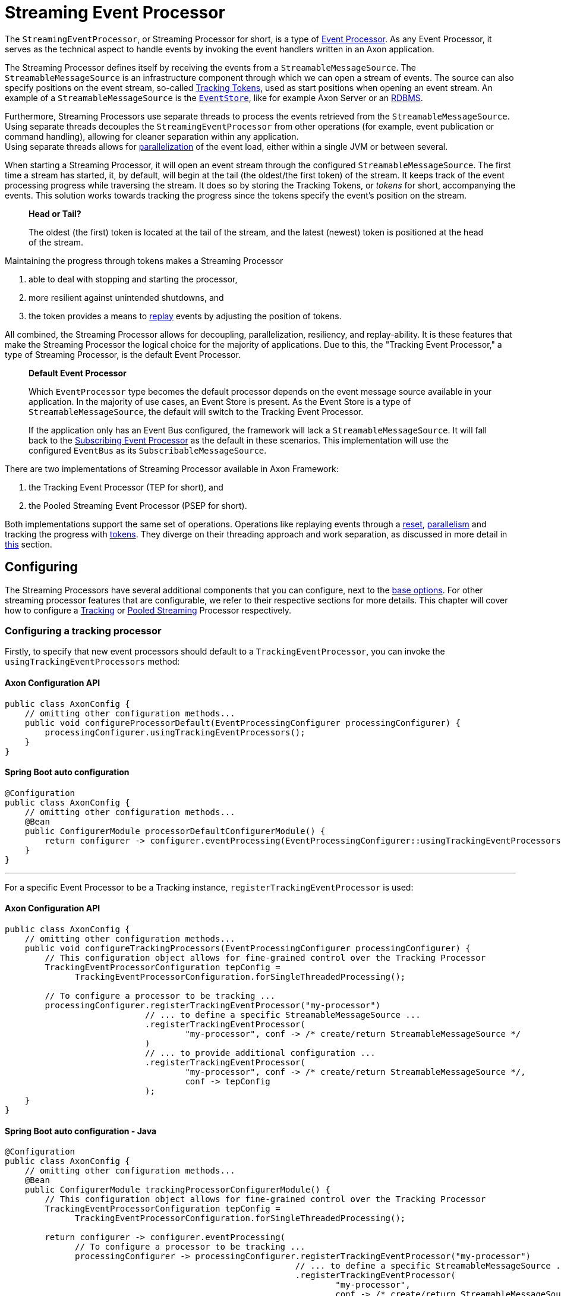 = Streaming Event Processor

The `StreamingEventProcessor`, or Streaming Processor for short, is a type of xref:event-processors/index.adoc[Event Processor].
As any Event Processor, it serves as the technical aspect to handle events by invoking the event handlers written in an Axon application.

The Streaming Processor defines itself by receiving the events from a `StreamableMessageSource`.
The `StreamableMessageSource` is an infrastructure component through which we can open a stream of events.
The source can also specify positions on the event stream, so-called <<tracking-tokens,Tracking Tokens>>, used as start positions when opening an event stream.
An example of a `StreamableMessageSource` is the xref:event-bus-and-event-store.adoc#event-store[`EventStore`], like for example Axon Server or an xref:event-bus-and-event-store.adoc#embedded-event-store[RDBMS].

Furthermore, Streaming Processors use separate threads to process the events retrieved from the `StreamableMessageSource`.
Using separate threads decouples the `StreamingEventProcessor` from other operations (for example, event publication or command handling), allowing for cleaner separation within any application. +
Using separate threads allows for <<parallel-processing,parallelization>> of the event load, either within a single JVM or between several.

When starting a Streaming Processor, it will open an event stream through the configured `StreamableMessageSource`.
The first time a stream has started, it, by default, will begin at the tail (the oldest/the first token) of the stream.
It keeps track of the event processing progress while traversing the stream.
It does so by storing the Tracking Tokens, or _tokens_ for short, accompanying the events.
This solution works towards tracking the progress since the tokens specify the event's position on the stream.

____

*Head or Tail?*

The oldest (the first) token is located at the tail of the stream, and the latest (newest) token is positioned at the head of the stream.

____

Maintaining the progress through tokens makes a Streaming Processor

1. able to deal with stopping and starting the processor,
2. more resilient against unintended shutdowns, and
3. the token provides a means to <<replaying-events,replay>> events by adjusting the position of tokens.

All combined, the Streaming Processor allows for decoupling, parallelization, resiliency, and replay-ability.
It is these features that make the Streaming Processor the logical choice for the majority of applications.
Due to this, the "Tracking Event Processor," a type of Streaming Processor, is the default Event Processor.

____

*Default Event Processor*

Which `EventProcessor` type becomes the default processor depends on the event message source available in your application.
In the majority of use cases, an Event Store is present.
As the Event Store is a type of `StreamableMessageSource`, the default will switch to the Tracking Event Processor.

If the application only has an Event Bus configured, the framework will lack a `StreamableMessageSource`.
It will fall back to the xref:event-processors/subscribing.adoc[Subscribing Event Processor] as the default in these scenarios.
This implementation will use the configured `EventBus` as its `SubscribableMessageSource`.

____

There are two implementations of Streaming Processor available in Axon Framework:

. the Tracking Event Processor (TEP for short), and
. the Pooled Streaming Event Processor (PSEP for short).

Both implementations support the same set of operations.
Operations like replaying events through a <<replaying-events,reset>>, <<parallel-processing,parallelism>> and tracking the progress with <<tracking-tokens,tokens>>.
They diverge on their threading approach and work separation, as discussed in more detail in <<Thread configuration,this>> section.

[[configuring]]
== Configuring

The Streaming Processors have several additional components that you can configure, next to the xref:event-processors/index.adoc#general_processor_configuration[base options].
For other streaming processor features that are configurable, we refer to their respective sections for more details.
This chapter will cover how to configure a <<Configuring a tracking processor,Tracking>> or <<Configuring a pooled streaming processor,Pooled Streaming>> Processor respectively.

=== Configuring a tracking processor

Firstly, to specify that new event processors should default to a `TrackingEventProcessor`, you can invoke the `usingTrackingEventProcessors` method:

==== Axon Configuration API

[source,java]
----
public class AxonConfig { 
    // omitting other configuration methods...
    public void configureProcessorDefault(EventProcessingConfigurer processingConfigurer) { 
        processingConfigurer.usingTrackingEventProcessors();  
    }
}
----

====  Spring Boot auto configuration

[source,java]
----
@Configuration
public class AxonConfig {
    // omitting other configuration methods...
    @Bean
    public ConfigurerModule processorDefaultConfigurerModule() {
        return configurer -> configurer.eventProcessing(EventProcessingConfigurer::usingTrackingEventProcessors);
    }
}
----

'''

For a specific Event Processor to be a Tracking instance, `registerTrackingEventProcessor` is used:

==== Axon Configuration API

[source,java]
----
public class AxonConfig {
    // omitting other configuration methods...
    public void configureTrackingProcessors(EventProcessingConfigurer processingConfigurer) {
        // This configuration object allows for fine-grained control over the Tracking Processor
        TrackingEventProcessorConfiguration tepConfig =
              TrackingEventProcessorConfiguration.forSingleThreadedProcessing();
        
        // To configure a processor to be tracking ...
        processingConfigurer.registerTrackingEventProcessor("my-processor")
                            // ... to define a specific StreamableMessageSource ... 
                            .registerTrackingEventProcessor(
                                    "my-processor", conf -> /* create/return StreamableMessageSource */
                            )
                            // ... to provide additional configuration ...
                            .registerTrackingEventProcessor(
                                    "my-processor", conf -> /* create/return StreamableMessageSource */,
                                    conf -> tepConfig
                            );
    }
}
----

====  Spring Boot auto configuration - Java

[source,java]
----
@Configuration
public class AxonConfig {
    // omitting other configuration methods...
    @Bean
    public ConfigurerModule trackingProcessorConfigurerModule() {
        // This configuration object allows for fine-grained control over the Tracking Processor
        TrackingEventProcessorConfiguration tepConfig =
              TrackingEventProcessorConfiguration.forSingleThreadedProcessing();

        return configurer -> configurer.eventProcessing(
              // To configure a processor to be tracking ...
              processingConfigurer -> processingConfigurer.registerTrackingEventProcessor("my-processor")
                                                          // ... to define a specific StreamableMessageSource ...
                                                          .registerTrackingEventProcessor(
                                                                  "my-processor",
                                                                  conf -> /* create/return StreamableMessageSource */
                                                          )
                                                          // ... to provide additional configuration ...
                                                          .registerTrackingEventProcessor(
                                                                  "my-processor",
                                                                  conf -> /* create/return StreamableMessageSource */,
                                                                  conf -> tepConfig
                                                          )
        );
    }
}
----

====  Spring Boot auto configuration - properties file

A properties file allows the configuration of some fields on an Event Processor.
Do note that the Java configuration provides more degrees of freedom.

[source,text]
----
axon.eventhandling.processors.my-processor.mode=tracking
axon.eventhandling.processors.my-processor.source=eventStore
----

If the name of an event processor contains periods `.`, use the map notation:

[source,text]
----
axon.eventhandling.processors[my.processor].mode=tracking
axon.eventhandling.processors[my.processor].source=eventStore
----

'''

For more fine-grained control when Configuring a tracking processor, the `TrackingEventProcessorConfiguration` can be used.
When invoking the `registerTrackingEventProcessor` method, you can provide a tracking processor configuration object, or you can register the configuration instance explicitly:

==== Axon Configuration API

[source,java]
----
public class AxonConfig {
    // omitting other configuration methods...
    public void registerTrackingProcessorConfig(EventProcessingConfigurer processingConfigurer) {
        TrackingEventProcessorConfiguration tepConfig =
                TrackingEventProcessorConfiguration.forSingleThreadedProcessing();
            
        // To register a default tracking config ...
        processingConfigurer.registerTrackingEventProcessorConfiguration(config -> tepConfig)
                            // ... to register a config for a specific processor.
                            .registerTrackingEventProcessorConfiguration("my-processor", config -> tepConfig);
    }
}
----

====  Spring Boot auto configuration - Java

[source,java]
----
@Configuration
public class AxonConfig {
    // omitting other configuration methods...
    @Bean
    public ConfigurerModule trackingProcessorConfigurerModule() {
        TrackingEventProcessorConfiguration tepConfig =
              TrackingEventProcessorConfiguration.forSingleThreadedProcessing();

        return configurer -> configurer.eventProcessing(
              // To register a default tracking config ...
              processingConfigurer -> processingConfigurer.registerTrackingEventProcessorConfiguration(config -> tepConfig)
                                                          // ... to register a config for a specific processor.
                                                          .registerTrackingEventProcessorConfiguration(
                                                                  "my-processor", config -> tepConfig
                                                          )
        );
    }
}
----

=== Configuring a pooled streaming processor

Firstly, to specify that every new processors should default to a `PooledStreamingEventProcessor`, you can invoke the `usingPooledStreamingEventProcessors` method:

==== Axon Configuration API

[source,java]
----
public class AxonConfig { 
    // omitting other configuration methods...
    public void configureProcessorDefault(EventProcessingConfigurer processingConfigurer) { 
        processingConfigurer.usingPooledStreamingEventProcessors();  
    }
}
----

====  Spring Boot auto configuration

[source,java]
----
@Configuration
public class AxonConfig {
    // omitting other configuration methods...
    @Bean
    public ConfigurerModule processorDefaultConfigurerModule() {
        return configurer -> configurer.eventProcessing(EventProcessingConfigurer::usingPooledStreamingEventProcessors);
    }
}
----

'''

For a specific Event Processor to be a Pooled Streaming instance, `registerPooledStreamingProcessor` is used:

==== Axon Configuration API

[source,java]
----
public class AxonConfig {
    // omitting other configuration methods...
    public void configurePooledStreamingProcessors(EventProcessingConfigurer processingConfigurer) {
          // This configuration object allows for fine-grained control over the Pooled Streaming Processor
        EventProcessingConfigurer.PooledStreamingProcessorConfiguration psepConfig = 
                (config, builder) -> builder/* ... */;
          
        // To configure a processor to be pooled streaming ...
        processingConfigurer.registerPooledStreamingEventProcessor("my-processor")
                            // ... to define a specific StreamableMessageSource ... 
                            .registerPooledStreamingEventProcessor(
                                    "my-processor", conf -> /* create/return StreamableMessageSource */
                            )
                            // ... to provide additional configuration ...
                            .registerPooledStreamingEventProcessor(
                                    "my-processor", conf -> /* create/return StreamableMessageSource */, psepConfig
                            );
    }
}
----

====  Spring Boot auto configuration - Java

[source,java]
----
@Configuration
public class AxonConfig {
    // omitting other configuration methods...
    @Bean
    public ConfigurerModule pooledStreamingProcessorConfigurerModule() {
        // This configuration object allows for fine-grained control over the Pooled Streaming Processor
        EventProcessingConfigurer.PooledStreamingProcessorConfiguration psepConfig =
              (config, builder) -> builder/* ... */;

        return configurer -> configurer.eventProcessing(
              // To configure a processor to be pooled streaming ...
              processingConfigurer -> processingConfigurer.registerPooledStreamingEventProcessor("my-processor")
                                                          // ... to define a specific StreamableMessageSource ... 
                                                          .registerPooledStreamingEventProcessor(
                                                                  "my-processor",
                                                                  conf -> /* create/return StreamableMessageSource */
                                                          )
                                                          // ... to provide additional configuration ...
                                                          .registerPooledStreamingEventProcessor(
                                                                  "my-processor",
                                                                  conf -> /* create/return StreamableMessageSource */,
                                                                  psepConfig
                                                          )
        );
    }
}
----

====  Spring Boot auto configuration - properties file

A properties file allows the configuration of some fields on an Event Processor.
Do note that the Java configuration provides more degrees of freedom.

[source,text]
----
axon.eventhandling.processors.my-processor.mode=pooled
axon.eventhandling.processors.my-processor.source=eventStore
----

If the name of an event processor contains periods `.`, use the map notation:

[source,text]
----
axon.eventhandling.processors[my.processor].mode=pooled
axon.eventhandling.processors[my.processor].source=eventStore
----

'''

For more fine-grained control when Configuring a pooled streaming processor, the `PooledStreamingProcessorConfiguration` can be used.
When invoking the `registerPooledStreamingEventProcessor` method, you can provide a pooled streaming processor configuration object, or you can register the configuration instance explicitly:

==== Axon Configuration API

[source,java]
----
public class AxonConfig {
    // omitting other configuration methods...
    public void registerPooledStreamingProcessorConfig(EventProcessingConfigurer processingConfigurer) {
        EventProcessingConfigurer.PooledStreamingProcessorConfiguration psepConfig = 
                (config, builder) -> builder/* ... */;
          
        // To register a default pooled streaming config ...
        processingConfigurer.registerPooledStreamingEventProcessorConfiguration(psepConfig)
                            // ... to register a config for a specific processor.
                            .registerPooledStreamingEventProcessorConfiguration("my-processor", psepConfig);
    }
}
----

====  Spring Boot auto configuration - Java

[source,java]
----
@Configuration
public class AxonConfig {
    // omitting other configuration methods...
    @Bean
    public ConfigurerModule pooledStreamingProcessorConfigurerModule() {
        EventProcessingConfigurer.PooledStreamingProcessorConfiguration psepConfig =
              (config, builder) -> builder/* ... */;

        return configurer -> configurer.eventProcessing(
              // To register a default pooled streaming config ...
              processingConfigurer -> processingConfigurer.registerPooledStreamingEventProcessorConfiguration(psepConfig)
                                                          // ... to register a config for a specific processor.
                                                          .registerPooledStreamingEventProcessorConfiguration(
                                                                  "my-processor", psepConfig
                                                          )
        );
    }
}
----

[[error-mode]]
== Error mode

The error mode differs between the Tracking- and Pooled Streaming Event Processor.

Whenever the xref:event-processors/index.adoc#event-processor--error-handler[error handler] rethrows an exception, a `TrackingEventProcessor` will retry processing the event using an incremental back-off period.
It will start at 1 second and double after each attempt until it reaches the maximum wait time of 60 seconds per attempt.
This back-off time ensures that in a distributed environment, when another node is able to process events, it will have the opportunity to claim the <<tracking-tokens,token>> required to process the event.

The `PooledStreamingEventProcessor` simply aborts the failed part of the process.
The Pooled Streaming Processor can deal with this since the <<Pooled streaming processor threading,threading mode>> is different from the Tracking Processor.
As such, the chance is high the failed process will be picked up quickly by another thread within the same JVM.
This chance increases further whenever the PSEP instance is distributed over several application instances.

[[tracking-tokens]]
== Tracking tokens

A vital attribute of the Streaming Event Processor is its capability to keep and maintain the processing progress.
It does so through the `TrackingToken`, the "token" for short.
Such a token accompanies each message a streaming processor receives through its event stream.
It's this token that:

. specifies the position of the event on the overall stream, and
. is used by the Streaming Processor to open the event stream at the desired position on start-up.

Using tokens gives the Streaming Event Processor several benefits, like:

* Being able to reopen the stream at any later point, picking up where it left off with the last event.
* Dealing with unintended shutdowns without losing track of the last events they've handled.
* Collaboration over the event handling load from two perspectives.
First, the tokens make sure only a single thread is actively processing specific events.
Secondly, it allows <<parallel-processing,parallelization>> of the load over several threads or nodes of a Streaming Processor.
* <<replaying-events,Replaying>> events by adjusting the token position of that processor.

To be able to reopen the stream at a later point, we should keep the progress somewhere.
The progress is kept by updating and saving the `TrackingToken` after handling batches of events.
Keeping the progress requires CRUD operation, for which the Streaming Processor uses the <<token-store,`TokenStore`>>.

For a Streaming Processor to process any events, it needs <<Token claims,"a claim">> on a `TrackingToken`.
The processor will update this claim every time it has finished handling a batch of events.
This so-called "claim extension" is, just as updating and saving of tokens, delegated to the Token Store.
Hence, the Streaming Processors achieves collaboration among instances/threads through token claims.

In the absence of a claim, a processor will actively try to retrieve one.
If a token claim is not extended for a configurable amount of time, other processor threads can <<token-stealing,"steal">> the claim.
Token stealing can, for example, happen if event processing is slow or encountered some exceptions.

____

*Retrieving the current token inside an event handler*

When processing an event it may be beneficial to retrieve the token belonging to that event.
First, this can be achieved by adding a parameter of type `TrackingToken` to the event handler.
This support is mentioned in the xref:messaging-concepts:supported-parameters-annotated-handlers.adoc#supported-parameters-for-event-handlers[Supported Parameters for Event Handlers] section.

Additionally, you can retrieve the token from the resources collection of the xref:messaging-concepts:unit-of-work.adoc[Unit of Work].
Both the Tracking and Pooled Streaming Event Processor add the current `TrackingToken` under the key `"Processor[{processor-name}]/Token"`.

____

=== Initial tracking token

The Streaming Processor uses a `StreamableMessageSource` to retrieve a stream of events that will open on start-up.
It requires a `TrackingToken` to open this stream, which it will fetch from the `TokenStore`.
However, if a Streaming Processor starts for the first time, there is no `TrackingToken` present to open the stream with yet.

Whenever this situation occurs, a Streaming Processor will construct an "initial token." By default, the initial token will start at the tail of the event stream.
Thus, the processor will begin at the start and handle every event present in the message source.
This start position is configurable, as is described <<Token configuration,here>>.

____

*A Saga's Streaming Processor initial position*

A Streaming Processor dedicated to a xref:sagas:index.adoc[Saga] will default the initial token to the head of the stream.
The default initial token position ensures that the Saga does not react to events from the past, as in most cases, this would introduce unwanted side effects.

____

Conceptually there are a couple of scenarios when a processor builds an initial token on application startup.
The obvious one is already shared, namely when a processor starts for the first time.
There are, however, also other situations when a token is built that might be unexpected, like:

* The `TokenStore` has (accidentally) been cleared between application runs, thus losing the stored tokens.
* The application running the processor starts in a new environment (for example, test or acceptance) for the first time.
* An `InMemoryTokenStore` was used, and hence the processor could never persist the token to begin with.
* The application is (accidentally) pointing to another storage solution than expected.

Whenever a Streaming Processor's event handlers show unexpected behavior in the form of missed or reprocessed events, a new initial token might have been triggered.
In those cases, we recommend to validate if any of the above situations occurred.

=== Token configuration

There are a couple of things we can configure when it comes to tokens.
We can separate these options in "initial token" and "token claim" configuration, as described in the following sections:

==== Initial token

The <<Initial tracking token,initial token>> for a `StreamingEventProcessor` is configurable for every processor instance.
When configuring the initial token builder function, the received input parameter is the `StreamableMessageSource`.
The message source, in turn, gives three possibilities to build a token, namely:

. `createHeadToken()` - Creates a token from the head of the event stream.
. `createTailToken()` - Creates a token from the tail of the event stream.
Creating tail tokens is the default value for most Streaming Processors.
. `createTokenAt(Instant)` / `createTokenSince(Duration)` - Creates a token that tracks all events after a given time.
If there is an event precisely at that given moment in time, it will also be taken into account.

Of course, you can completely disregard the `StreamableMessageSource` input parameter and create a token by yourself.
Consider the following snippets if you want to configure a different initial token:

===== Tracking processor - Axon Configuration API

[source,java]
----
public class AxonConfig {
    // omitting other configuration methods...
    public void configureInitialTrackingToken(EventProcessingConfigurer processingConfigurer) {
        TrackingEventProcessorConfiguration tepConfig = 
                TrackingEventProcessorConfiguration.forSingleThreadedProcessing()
                                                   .andInitialTrackingToken(StreamableMessageSource::createHeadToken);
        
        processingConfigurer.registerTrackingEventProcessorConfiguration("my-processor", config -> tepConfig);
    }
}
----

===== Tracking processor -  Spring Boot auto configuration

[source,java]
----
@Configuration
public class AxonConfig {
    // omitting other configuration methods...
    @Bean
    public ConfigurerModule initialTrackingTokenConfigurerModule() {
        TrackingEventProcessorConfiguration tepConfig =
              TrackingEventProcessorConfiguration.forSingleThreadedProcessing()
                                                 .andInitialTrackingToken(StreamableMessageSource::createTailToken);

        return configurer -> configurer.eventProcessing(
              processingConfigurer -> processingConfigurer.registerTrackingEventProcessorConfiguration(
                      "my-processor", config -> tepConfig
              )
        );
    }
}
----

===== Pooled streaming processor - Axon Configuration API

[source,java]
----
public class AxonConfig {
    // omitting other configuration methods...
    public void configureInitialTrackingToken(EventProcessingConfigurer processingConfigurer) {
        EventProcessingConfigurer.PooledStreamingProcessorConfiguration psepConfig = 
                (config, builder) -> builder.initialToken(messageSource -> messageSource.createTokenSince(
                        messageSource -> messageSource.createTokenAt(Instant.parse("20020-12-01T10:15:30.00Z"))
                ));
        
        processingConfigurer.registerPooledStreamingEventProcessorConfiguration("my-processor", psepConfig);
    }
}
----

===== Pooled streaming processor - Spring Boot auto configuration

[source,java]
----
@Configuration
public class AxonConfig {
    // omitting other configuration methods...
    @Bean
    public ConfigurerModule initialTrackingTokenConfigurerModule() {
        EventProcessingConfigurer.PooledStreamingProcessorConfiguration psepConfig =
              (config, builder) -> builder.initialToken(
                      messageSource -> messageSource.createTokenSince(Duration.ofDays(31))
              );

        return configurer -> configurer.eventProcessing(
              processingConfigurer -> processingConfigurer.registerPooledStreamingEventProcessorConfiguration(
                      "my-processor", psepConfig
              )
        );
    }
}
----

==== Token claims

As described <<tracking-tokens,here>>, a streaming processor should claim a token before it is allowed to perform any processing work.
There are several scenarios where a processor may keep the claim for too long.
This can occur when, for example, the event handling process is slow or encountered an exception.

In those scenarios, another processor can steal a token claim to proceed with processing.
There are a couple of configurable values that influence this process:

* `tokenClaimInterval` - Defines how long to wait between attempts to claim a segment.
A processor uses this value to steal token claims from other processor threads.
This value defaults to 5000 milliseconds.
* `eventAvailabilityTimeout` - Defines the time to "wait for events" before extending the claim.
Only the Tracking Event Processor uses this.
The value defaults to 1000 milliseconds.
* `claimExtensionThreshold` - Threshold to extend the claim in the absence of events.
Only the Pooled Streaming Event Processor uses this.
The value defaults 5000 milliseconds.

Consider the following snippets if you want to configure any of these values:

===== Tracking processor - Axon Configuration API

[source,java]
----
public class AxonConfig {
    // omitting other configuration methods...
    public void configureTokenClaimValues(EventProcessingConfigurer processingConfigurer) {
        TrackingEventProcessorConfiguration tepConfig = 
                TrackingEventProcessorConfiguration.forSingleThreadedProcessing()
                                                   .andTokenClaimInterval(1000, TimeUnit.MILLISECONDS)
                                                   .andEventAvailabilityTimeout(2000, TimeUnit.MILLISECONDS);
        
        processingConfigurer.registerTrackingEventProcessorConfiguration("my-processor", config -> tepConfig);
    }
}
----

===== Tracking processor -  Spring Boot auto configuration

[source,java]
----
@Configuration
public class AxonConfig {
    // omitting other configuration methods...
    @Bean
    public ConfigurerModule tokenClaimValuesConfigurerModule() {
        TrackingEventProcessorConfiguration tepConfig =
              TrackingEventProcessorConfiguration.forSingleThreadedProcessing()
                                                 .andTokenClaimInterval(1000, TimeUnit.MILLISECONDS)
                                                 .andEventAvailabilityTimeout(2000, TimeUnit.MILLISECONDS);

        return configurer -> configurer.eventProcessing(
              processingConfigurer -> processingConfigurer.registerTrackingEventProcessorConfiguration(
                      "my-processor", config -> tepConfig
              )
        );
    }
}
----

===== Pooled streaming processor - Axon Configuration API

[source,java]
----
public class AxonConfig {
    // omitting other configuration methods...
    public void configureTokenClaimValues(EventProcessingConfigurer processingConfigurer) {
        EventProcessingConfigurer.PooledStreamingProcessorConfiguration psepConfig = 
                (config, builder) -> builder.tokenClaimInterval(2000)
                                            .claimExtensionThreshold(3000);
        
        processingConfigurer.registerPooledStreamingEventProcessorConfiguration("my-processor", psepConfig);
    }
}
----

===== Pooled streaming processor -  Spring Boot auto configuration

[source,java]
----
@Configuration
public class AxonConfig {
    // omitting other configuration methods...
    @Bean
    public ConfigurerModule tokenClaimValuesConfigurerModule() {
        EventProcessingConfigurer.PooledStreamingProcessorConfiguration psepConfig =
              (config, builder) -> builder.tokenClaimInterval(2000)
                                          .claimExtensionThreshold(3000);

        return configurer -> configurer.eventProcessing(
              processingConfigurer -> processingConfigurer.registerPooledStreamingEventProcessorConfiguration(
                      "my-processor", psepConfig
              )
        );
    }
}
----

[[token-stealing]]
==== Token stealing

As described at the <<tracking-tokens,start>>, streaming processor threads can "steal" tokens from one another.
A token is "stolen" when a thread loses a <<Token claims,token claim>>.
Situations like this internally result in an `UnableToClaimTokenException,` caught by both streaming event processor implementations and translated into warn- or info-level log statements.

Where the framework uses token claims to ensure that a single thread is processing a sequence of events, it supports token stealing to guarantee event processing is not blocked forever.
In short, the framework uses token stealing to unblock your streaming processor threads when processing takes too long.
Examples may include literal slow processing, blocking exceptional scenarios, and deadlocks.

However, token stealing may occur as a surprise for some applications, making it an unwanted side effect.
As such, it is good to be aware of why tokens get stolen (as described above), but also when this happens and what the consequences are.

===== When is a token stolen?

In practical terms, a token is stolen whenever the _claim timeout_ is exceeded.

This timeout is met whenever the token's timestamp (for example, the `timestamp` column of your `token_entry` table) exceeds the `claimTimeout` of the `TokenStore`.
By default, the `claimTimeout` value equals 10 seconds.
To adjust it, you must configure a `TokenStore` instance through its builder, as shown in the <<token-store,Token Store>> section.
If you use Spring Boot, you can alternatively set the `axon.eventhandling.tokenstore.claim-timeout` for example to `30s` to increase it to 30 seconds.

The token's timestamp is equally crucial in deciding when the timeout is met.
The streaming processor thread holding the claim is in charge of updating the token timestamp.
This timestamp is updated whenever the thread finishes a batch of events or whenever the processor extends the claim.
When to extend a claim differs between the Tracking and Pooled Streaming processor.
You should check out the <<Token claims,token claim>> section if you want to know how to configure these values.

To further clarify, a streaming processor's thread needs to be able to update the token claim and, by extension, the timestamp to ensure it won't get stolen.
Hence, a staling processor thread will, one way or another, eventually lose the claim.

Examples of when a thread may get its token stolen are:
- Overall slow event handling - Too large event batch size - Blocking operations inside event handlers - Blocking exceptions inside event handlers

===== What are the consequences of token stealing?

The consequence of token stealing is that an event may be handled twice (or more).

When a thread steals a token, the original thread was _already_ processing events from the token's position.
To protect against doubling event handling, Axon Framework will combine committing the event handling task with updating the token.
As the token claim is required to update the token, the original thread will fail the update.
Following this, a rollback occurs on the xref:messaging-concepts:unit-of-work.adoc[Unit of Work], resolving most issues arising from token stealing.

The ability to rollback event handling tasks sheds light on the consequences of token stealing.
Most event processors project events into a projection stored within a database.
Furthermore, if you store the projection in the same database as the token, the rollback will ensure the change is not persisted.
Thus, the consequence of token stealing is limited to wasting processor cycles.
This scenario is why we recommend storing tokens and projections in the same database.

If a rollback is out of the question for an event handling task, we strongly recommend making the task idempotent.
You may have this scenario when, for example, the projection and tokens do not reside in the same database.
or when the event handler dispatches an operation (for example, through the `CommandGateway`).
In making the invoked operation idempotent, you ensure that whenever the thread stealing a token handles an event twice (or more), the outcome will be identical.

Without idempotency, the consequences of token stealing can be many fold:
- Your projection (stored in a different database than your tokens!) may incorrectly project the state.
- An event handler putting messages on a queue will put a message on the queue again.
- A Saga Event Handler invoking a third-party service will invoke that service again.
- An event handler sending an email will send that email again.

In short, any operation introducing a side effect that isn't handled in an idempotent fashion will occur again when a token is stolen.

Concluding, we can separate the consequence of token stealing into roughly three scenarios:
1. We can rollback the operation.
In this case, the only consequence is wasted processor cycles.
2. The operation is idempotent.
In this case, the only consequence is wasted processor cycles.
3. When the task cannot be rolled back nor performed in an idempotent fashion, compensating actions may be the way out.

[[token-store]]
=== Token store

The `TokenStore` provides the CRUD operations for the `StreamingEventProcessor` to interact with `TrackingTokens`.
The streaming processor will use the store to construct, fetch and claim tokens.

When no token store is explicitly defined, an `InMemoryTokenStore` is used.
The `InMemoryTokenStore` is _not_ recommended in most production scenarios since it cannot maintain the progress through application shutdowns.
Unintentionally using the `InMemoryTokenStore` counts towards one of the unexpected scenarios where the framework creates an <<Initial tracking token,initial token>> on each application start-up.

The framework provides a couple of `TokenStore` implementations:

* `InMemoryTokenStore` - A `TokenStore` implementation that keeps the tokens in memory.
This implementation does not suffice as a production-ready store in most applications.
* `JpaTokenStore` - A `TokenStore` implementation using JPA to store the tokens with.
Expects that a table is constructed based on the `org.axonframework.eventhandling.tokenstore.jpa.TokenEntry`.
It is easily auto-configurable with, for example, Spring Boot.
* `JdbcTokenStore` - A `TokenStore` implementation using JDBC to store the tokens with.
Expects that the schema is constructed through the `JdbcTokenStore#createSchema(TokenTableFactory)` method.
Several `TokenTableFactory` can be chosen here, like the `GenericTokenTableFactory`, `PostgresTokenTableFactory` or `Oracle11TokenTableFactory` implementation.
* `MongoTokenStore`- A `TokenStore` implementation using Mongo to store the tokens with.

____

*Where to store Tokens?*

Where possible, we recommend using a token store that stores tokens in the same database as to where the event handlers update the view models.
This way, changes to the view model can be stored atomically with the changed tokens.
Furthermore, it guarantees **exactly once** processing semantics.

____

Note that you can configure the token store to use for a streaming processor in the `EventProcessingConfigurer`:

==== Axon Configuration API

To configure a `TokenStore` for all processors:

[source,java]
----
public class AxonConfig { 
    // omitting other configuration methods...
    public void registerTokenStore(EventProcessingConfigurer processingConfigurer) {
        TokenStore tokenStore = JpaTokenStore.builder()
                                             // …
                                             .build();
    
        processingConfigurer.registerTokenStore(config -> tokenStore);
    }
}
----

Alternatively, to configure a `TokenStore` for a specific processor, use:

[source,java]
----
public class AxonConfig { 
    // omitting other configuration methods...
    public void registerTokenStore(EventProcessingConfigurer processingConfigurer, String processorName) {
        TokenStore tokenStore = JdbcTokenStore.builder()
                                              // …
                                              .build();
    
        processingConfigurer.registerTokenStore(processorName, config -> tokenStore);
    }
}
----

====  Spring Boot auto configuration

The default `TokenStore` implementation is defined base dependencies available in Spring Boot, in the following order:

. If any `TokenStore` bean is defined, that bean is used.
. Otherwise, if an `EntityManager` is available, the `JpaTokenStore` is defined.
. Otherwise, if a `DataSource` is defined, the `JdbcTokenStore` is created.
. Lastly, the `InMemoryToken` store is used.

To override the TokenStore, either define a bean in a Spring `@Configuration` class:

[source,java]
----
@Configuration
public class AxonConfig {
    // omitting other configuration methods...
    @Bean
    public TokenStore myTokenStore() {
        return JpaTokenStore.builder()
                            // …
                            .build();
    }
}
----

Alternatively, inject the `EventProcessingConfigurer`, which allows more fine-grained customization:

[source,java]
----
@Configuration
public class AxonConfig {
    // omitting other configuration methods...
    @Bean
    public ConfigurerModule tokenStoreConfigurerModule() {
        TokenStore tokenStore = JdbcTokenStore.builder()
                                              // …
                                              .build();

        return configurer -> configurer.eventProcessing(
              processingConfigurer -> processingConfigurer.registerTokenStore(conf -> tokenStore)
                                                          // or, to define one for a specific processor:
                                                          .registerTokenStore("my-processor", conf -> tokenStore)
        );
    }
}
----

==== Retrieving the token store identifier

Implementations of `TokenStore` might share state in the underlying storage.
To ensure correct operation, a token store has a unique identifier that uniquely identifies the storage location of the tokens in that store.
This identifier can be queried with the `retrieveStorageIdentifier` method of your event processor.

[source,java]
----
StreamingEventProcessor eventProcessor = /*…*/;
String tokenStoreId = eventProcessor.getTokenStoreIdentifier();
----

[[parallel-processing]]
== Parallel processing

Streaming processors can use <<Thread configuration,multiple threads>> to process an event stream.
Using multiple threads allows the `StreamingEventProcessor` to more efficiently process batches of events.
As described <<tracking-tokens,here>>, a streaming processor's thread requires a claim on a tracking token to process events.

Thus, to be able to parallelize the load, we require several tokens per processor.
To that end, each token instance represents a _segment_ of the event stream, wherein each segment is identified through a number.
The stream segmentation approach ensures events aren't handled twice (or more), as that would otherwise introduce unintentional duplication.
Due to this, the Streaming Processor's API references segment claims instead of token claims throughout.

You can define the number of segments used by adjusting the `initialSegmentCount` property.
Only when a streaming processor starts for the first time can it initialize the number of segments to use.
This requirement follows from the fact each token represents a single segment.
Tokens, in turn, can only be initialized if they are not present yet, as is explained in more detail <<Initial tracking token,here>>.

Whenever the number of segments should be adjusted during runtime, you can use the <<splitting-and-merging-segments,split and merge>> functionality.
To adjust the number of initial segments, consider the following sample:

==== Tracking processor - Axon Configuration API

The default number of segments f `TrackingEventProcessor` is one.

[source,java]
----
public class AxonConfig {
    // omitting other configuration methods...
    public void configureSegmentCount(EventProcessingConfigurer processingConfigurer) {
        TrackingEventProcessorConfiguration tepConfig = 
                TrackingEventProcessorConfiguration.forParallelProcessing(2)
                                                   .andInitialSegmentsCount(2);
        
        processingConfigurer.registerTrackingEventProcessorConfiguration("my-processor", config -> tepConfig);
    }
}
----

==== Tracking processor - Spring Boot auto configuration

The default number of segments for the `TrackingEventProcessor` is one.

[source,java]
----
@Configuration
public class AxonConfig {
    // omitting other configuration methods...
    @Bean
    public ConfigurerModule segmentCountConfigurerModule() {
        TrackingEventProcessorConfiguration tepConfig =
              TrackingEventProcessorConfiguration.forParallelProcessing(2)
                                                 .andInitialSegmentsCount(2);

        return configurer -> configurer.eventProcessing(
              processingConfigurer -> processingConfigurer.registerTrackingEventProcessorConfiguration(
                      "my-processor", config -> tepConfig
              )
        );
    }
}
----

==== Pooled streaming processor - Axon Configuration API

The default number of segments for the `PooledStreamingEventProcessor` is sixteen.

[source,java]
----
public class AxonConfig {
    // omitting other configuration methods...
    public void configureSegmentCount(EventProcessingConfigurer processingConfigurer) {
        EventProcessingConfigurer.PooledStreamingProcessorConfiguration psepConfig =
                (config, builder) -> builder.initialSegmentCount(32);
        
        processingConfigurer.registerPooledStreamingEventProcessorConfiguration("my-processor", psepConfig);
    }
}
----

==== Pooled streaming processor -  Spring Boot auto configuration

The default number of segments for the `PooledStreamingEventProcessor` is sixteen.

[source,java]
----
@Configuration
public class AxonConfig {
    // omitting other configuration methods...
    @Bean
    public ConfigurerModule segmentCountConfigurerModule() {
        EventProcessingConfigurer.PooledStreamingProcessorConfiguration psepConfig =
              (config, builder) -> builder.initialSegmentCount(32);

        return configurer -> configurer.eventProcessing(
              processingConfigurer -> processingConfigurer.registerPooledStreamingEventProcessorConfiguration(
                      "my-processor", psepConfig
              )
        );
    }
}
----

==== Spring Boot auto configuration - properties file

The default number of segments for a `TrackingEventProcessor` and `PooledStreamingEventProcessor` is one and sixteen, respectively.

[source,text]
----
axon.eventhandling.processors.my-processor.mode=pooled
# Sets the initial number of segments
axon.eventhandling.processors.my-processor.initialSegmentCount=32
----

'''

____

*Parallel Processing and Subscribing Event Processors*

Note that xref:event-processors/subscribing.adoc[Subscribing Event Processor] don't manage their own threads.
Therefore, it is not possible to configure how they should receive their events.
Effectively, they will always work on a sequential-per-aggregate basis, as that is generally the level of concurrency in the command handling component.

____

The Event Handling Components a processor is in charge of may have specific expectations on the event order.
The ordering is guaranteed when only a single thread is processing events.
Maintaining the ordering requires additional work when the stream is segmented for parallel processing, however.
When this is the case, the processor must ensure it sends the events to these handlers in that specific order.

Axon uses the `SequencingPolicy` for this.
The `SequencingPolicy` is a function that returns a value for any given message.
If the return value of the `SequencingPolicy` function is equal for two distinct event messages, it means that those messages must be processed sequentially.
By default, Axon components will use the `SequentialPerAggregatePolicy`, making it so that events published by the same aggregate instance will be handled sequentially.
Check out <<sequential-processing,this>> section to understand how to influence the sequencing policy.

Each node running a streaming processor will attempt to start its configured amount of threads to start processing events.
The number of segments that a single thread can claim differ between the Tracking- and Pooled Streaming Event Processor.
A tracking processor can only claim a single segment per thread, whereas the pooled streaming processor can claim any amount of segments per thread.
These approaches provide different pros and cons for each implementation, which <<Differences between tracking and pooled streaming,this>> section explains further.

[[sequential-processing]]
=== Sequential processing

Even though events are processed asynchronously from their publisher, it is often desirable to process certain events in their publishing order.
In Axon, the `SequencingPolicy` controls this order.
The `SequencingPolicy` defines whether events must be handled sequentially, in parallel, or a combination of both.
Policies return a sequence identifier of a given event.

If the policy returns the _same_ identifier for two events, they must be handled sequentially by the Event Handling Component.
Thus, if the `SequencingPolicy` returns a _different_ value for two events, they may be processed concurrently.
Note that if the policy returns a `null` sequence identifier, the event may be processed in parallel with _any_ other events.

____

**Parallel Processing and Sagas**

A xref:sagas:index.adoc[saga] instance is *never* invoked concurrently by multiple threads.
Therefore, the `SequencingPolicy` is irrelevant for a saga.
Axon will ensure each saga instance receives the events it needs to process in the order they have been published on the event bus.

____

[[sequencing-policies]]
Conceptually, the `SequencingPolicy` decides whether an event belongs to a given <<parallel-processing,segment>>.
Furthermore, Axon guarantees that Events that are part of the same segment are processed sequentially.

The framework provides several policies you can use out of the box:

* `SequentialPerAggregatePolicy` - The default policy.
It will force domain events that were raised from the same aggregate to be handled sequentially.
Thus, events from different aggregates may be handled concurrently.
This policy is typically suitable for Event Handling Components that update details from aggregates in databases.
* `FullConcurrencyPolicy` - This policy will tell Axon that this Event Processor may handle all events concurrently.
This means that there is no relationship between the events that require them to be processed in a particular order.
* `SequentialPolicy` - This policy tells Axon that it can process all events sequentially.
Handling of an event will start when the handling of a previous event has finished.
* `PropertySequencingPolicy` - When configuring this policy, the user is required to provide a property name or property extractor function.
This implementation provides a flexible solution to set up a custom sequencing policy based on a standard value present in your events.
Note that this policy only reacts to properties present in the event class.
* `MetaDataSequencingPolicy` - When configuring this policy, the user is required to provide a `metaDataKey` to be used.
This implementation provides a flexible solution to set up a custom sequencing policy based on a standard value present in your events' metadata.

Consider the following snippets when configuring a (custom) `SequencingPolicy`:

==== Axon Configuration API

[source,java]
----
public class AxonConfig {
    // omitting other configuration methods...
    public void configureSequencingPolicy(EventProcessingConfigurer processingConfigurer) {
          PropertySequencingPolicy<SomeEvent, String> mySequencingPolicy = 
                  PropertySequencingPolicy.builder(SomeEvent.class, String.class)
                                          .propertyName("myProperty")
                                          .build();
          
          processingConfigurer.registerDefaultSequencingPolicy(config -> mySequencingPolicy)
                              // or, to define one for a specific processor:
                              .registerSequencingPolicy("my-processor", config -> mySequencingPolicy);
    }
}
----

====  Spring Boot auto configuration

[source,java]
----
@Configuration
public class AxonConfig {
    // omitting other configuration methods...
    @Bean
    public ConfigurerModule sequencingPolicyConfigurerModule(SequencingPolicy<EventMessage<?>> mySequencingPolicy) {
        return configurer -> configurer.eventProcessing(
              processingConfigurer -> processingConfigurer.registerDefaultSequencingPolicy(config -> mySequencingPolicy)
                                                          // or, to define one for a specific processor:
                                                          .registerSequencingPolicy("my-processor", config -> mySequencingPolicy)
        );
    }

    @Bean
    public SequencingPolicy<EventMessage<?>> mySequencingPolicy() {
        return new SequentialPolicy();
    }
}
----

====  Spring Boot auto configuration - properties file

When we want to configure the `SequencingPolicy` in a properties file, we should provide a bean name:

[source,text]
----
axon.eventhandling.processors.my-processor.mode=tracking
axon.eventhandling.processors.my-processor.sequencing-policy=mySequencingPolicy
----

This approach does require the bean name to be present in the Application Context of course:

[source,java]
----
@Configuration
public class AxonConfig {
    // omitting other configuration methods...
    @Bean
    public SequencingPolicy<EventMessage<?>> mySequencingPolicy() {
        return new FullConcurrencyPolicy();
    }
}
----

'''

If the available policies do not suffice, you can define your own.
To that end, we should implement the `SequencingPolicy` interface.
This interface defines a single method, `getSequenceIdentifierFor(T)`, that returns the sequence identifier for a given event:

[source,java]
----
public interface SequencingPolicy<T> {
    
    Object getSequenceIdentifierFor(T event);
}
----

=== Thread configuration

A Streaming Processor cannot process events in parallel without multiple threads configured.
We can process events in parallel by running <<Multi-node processing,several nodes>> of an application.
Or by configuring a `StreamingEventProcessor` to use several threads.
The following section describes the threading differences between the Tracking- and Pooled Streaming Event Processor.
These sections are followed up with samples on configuring multiple threads for the TEP and PSEP, respectively.

____

*Thread and Segment Count*

Adjusting the number of threads will not automatically parallelize a Streaming Processor.
A segment claim <<parallel-processing,is required>> to let a thread process any events.
Hence, increasing the thread count should be paired with adjusting the segment count.

____

==== Tracking processor threading

The `TrackingEventProcessor` uses a `ThreadFactory` to start the process of claiming segments.
It will use a single thread per segment it is able to claim until the processor exhausts the configured amount of threads.
Each thread will open a stream with the `StreamableMessageSource` and start processing events at their own speed.
Other segment operations, like <<splitting-and-merging-segments,split and merge>>, are processed by the thread owning the segment operated on.

Since the tracking processor can only claim a single segment per thread, segments may go unprocessed if there are more segments than threads.
Hence, we recommend setting the number of threads (on every node) higher than or equal to the total number of segments.

To increase event handling throughput, we recommend changing the number of threads.
How to do this is shown in the following sample:

===== Axon Configuration API

[source,java]
----
public class AxonConfig {
    // omitting other configuration methods...
    public void configureThreadCount(EventProcessingConfigurer processingConfigurer) {
        TrackingEventProcessorConfiguration tepConfig =
                TrackingEventProcessorConfiguration.forParallelProcessing(4)
                                                   .andInitialSegmentsCount(4);

        processingConfigurer.registerTrackingEventProcessorConfiguration("my-processor", config -> tepConfig);
    }
}
----

=====  Spring Boot auto configuration

[source,java]
----
@Configuration
public class AxonConfig {
    // omitting other configuration methods...
    @Bean
    public ConfigurerModule threadCountConfigurerModule() {
        TrackingEventProcessorConfiguration tepConfig =
              TrackingEventProcessorConfiguration.forParallelProcessing(4)
                                                 .andInitialSegmentsCount(4);

        return configurer -> configurer.eventProcessing(
              processingConfigurer -> processingConfigurer.registerTrackingEventProcessorConfiguration(
                      "my-processor", config -> tepConfig
              )
        );
    }
}
----

===== Spring Boot auto configuration - properties file

[source,text]
----
axon.eventhandling.processors.my-processor.mode=tracking
axon.eventhandling.processors.my-processor.thread-count=4
axon.eventhandling.processors.my-processor.initial-segment-count=4
----

==== Pooled streaming processor threading

The `PooledStreamingEventProcessor` uses two threads pools instead of the single fixed set of threads used by the `TrackingEventProcessor`.
The first thread pool is in charge of opening a stream with the event source, claiming as _many_ segments as possible, and delegating all the work.

The work it coordinates is foremost the events to handle.
Next to event coordination, it deals with segment operations like <<splitting-and-merging-segments,split and merge>>.
The component coordinating all the work is called the `Coordinator`.
This coordinator defaults to using a `ScheduledExecutorService` with a single thread, which suffices in most scenarios.

The second thread pool deals with all the segments the `Coordinator` of the pooled streaming processor could claim.
The `Coordinator` starts a `WorkPackage` for each segment and provides them the events to handle.
The work package will, in turn, invoke the Event Handling Components to process the events.
These packages run within the second thread pool, the so-called "worker executor" pool.
The worker-pool also defaults to `ScheduledExecutorService` with a single thread.

When you want to increase event handling throughput, we recommend changing the number of threads for the worker thread pool.
How to do this is shown in the following sample:

===== Axon Configuration API

[source,java]
----
public class AxonConfig {
    // omitting other configuration methods...
    public void configureThreadCount(EventProcessingConfigurer processingConfigurer) {
        // the "name" is the name of the processor, which can be used to define the thread factory name
        Function<String, ScheduledExecutorService> coordinatorExecutorBuilder =
                name -> Executors.newScheduledThreadPool(1, new AxonThreadFactory("Coordinator - " + name));

        Function<String, ScheduledExecutorService> workerExecutorBuilder =
                name -> Executors.newScheduledThreadPool(16, new AxonThreadFactory("Worker - " + name));

        EventProcessingConfigurer.PooledStreamingProcessorConfiguration psepConfig =
                (config, builder) -> builder.coordinatorExecutor(coordinatorExecutorBuilder)
                                            .workerExecutor(workerExecutorBuilder)
                                            .initialSegmentCount(32);

        processingConfigurer.registerPooledStreamingEventProcessorConfiguration("my-processor", psepConfig);
    }
}
----

=====  Spring Boot auto configuration

[source,java]
----
@Configuration
public class AxonConfig {
    // omitting other configuration methods...
    @Bean
    public ConfigurerModule threadCountConfigurerModule() {
        // the "name" is the name of the processor, which can be used to define the thread factory name
        Function<String, ScheduledExecutorService> coordinatorExecutorBuilder =
              name -> Executors.newScheduledThreadPool(1, new AxonThreadFactory("Coordinator - " + name));

        Function<String, ScheduledExecutorService> workerExecutorBuilder =
              name -> Executors.newScheduledThreadPool(16, new AxonThreadFactory("Worker - " + name));

        EventProcessingConfigurer.PooledStreamingProcessorConfiguration psepConfig =
              (config, builder) -> builder.coordinatorExecutor(coordinatorExecutorBuilder)
                                          .workerExecutor(workerExecutorBuilder)
                                          .initialSegmentCount(32);

        return configurer -> configurer.eventProcessing(
              processingConfigurer -> processingConfigurer.registerPooledStreamingEventProcessorConfiguration(
                      "my-processor", psepConfig
              )
        );
    }
}
----

===== Spring Boot auto configuration - properties file

[source,text]
----
axon.eventhandling.processors.my-processor.mode=pooled
# Only the thread count of the Worker can be influenced through a properties file!
axon.eventhandling.processors.my-processor.thread-count=16
axon.eventhandling.processors.my-processor.initial-segment-count=32
----

==== Differences between tracking and pooled streaming

Based on the threading approaches of the <<Tracking processor threading,tracking processor>> and <<Pooled streaming processor threading,pooled streaming processor>>, there are a couple of differences to note:

* *Open Event Streams* - The tracking processor will open a stream *per* segment it claims.
The pooled streaming processor will always open a single event stream and delegate the events to the segment workers.
Due to this, the tracking processor will use more I/O resources than the pooled streaming processor.
However, the TEP's segments can move at their own speed as they open a dedicated event stream.
The PSEP's segments will at least process as fast as the slowest segment in the set.

* *Segment Claims per Thread* - The tracking processor can only claim a single segment per thread.
The pooled streaming processor can claim any amount of segments, regardless of the number of threads configured.
The `maxClaimedSegments` is configurable if required (the defaults is `Short.MAX`).
The fact the TEP can only claim a single segment per thread highlights a problem of that implementation.
Events will go unprocessed if there are more segments than threads when using the tracking processor since events belong to a single segment.
Furthermore, it makes dynamic scaling tougher since you cannot adjust the number of threads at runtime.
Here we see significant benefits for using the PSEP instead of the TEP since it completely drops the "one segment per thread" policy.
As such, partial processing is never a problem, the `PooledStreamingEventProcessor` would encounter.

* *Thread Pool Configuration* - The tracking processor does not allow sharing a thread pool between different instances.
For the pooled streaming processor, a `ScheduledExecutorService` is configurable, which allows sharing the executor between different processor instances.
Thus, the PSEP provides a higher level of flexibility towards optimizing the total amount of threads used within an application.
The freedom in thread pool configuration is helpful when, for example, the number of different Event Processors in a single application increases.

____

*Which Streaming Processor should I use?*

In most scenarios, the `PooledStreamingEventProcessor` is the recommended processor implementation.
We conclude this based on the segment-to-thread-count ratio, its ability to share thread pools, and the lower amount of opened event streams.

The `TrackingEventProcessor` will still be ideal if you anticipate the processing speed between segments to differ significantly.
Also, if the application does not have too many processor instances, the need to share thread pools is loosened.

____

==== Multi-node processing

For streaming processors, it doesn't matter whether the threads handling the events are all running on the same node or on different nodes hosting the same (logical) processor.
When two (or more) instances of a streaming processor with the same name are active on different machines, they are considered two instances of the same logical processor.
Hence, it is not just a processor's own threads that compete for segments but also the processors on different application instances.

Thus, in a multi-node setup, each processor instance will try to <<parallel-processing,claim segments>>, preventing events assigned to that segment from being processed on other nodes.
In this process, the processor updates the token by adding a node identifier when it claims a segment to enforce the claim.
The node identifier is configurable on the `TokenStore`.
By default, it will use the JVM's name (usually a combination of the hostname and process ID) as the `nodeId`.

In a multi-node scenario, a fair distribution of the segments is often desired.
Otherwise, the event processing load could be distributed unequally over the active instances.
There are roughly three approaches to balancing the number of segments claimed per node:

. Through the xref:axon-server-reference:ROOT:index.adoc[Axon Server] Dashboard's load balancing feature.
. For Axon Server and Spring Boot users, you can use the `axon.axonserver.eventhandling.processors.[processor-name].load-balancing-strategy` application property.
. Directly on a `StreamingEventProcessor`, with the `releaseSegment(int segmentId)` or `releaseSegment(int segmentId, long releaseDuration, TimeUnit unit)` method.

When Axon Server is in place, we recommend using either option one or two.
Where option one requires access to the dashboard before load balancing is activated, option two works from within your framework application's properties file.

For those looking to configure load balancing through option 2, please consider the following `application.properties` file example:

[source,properties]
----
# Enables automatic balancing for event processor "my-processor."
# Setting automatic balancing to true causes Axon Server to periodically check whether the segments are balanced.
# Note that automatic balancing is an Enterprise feature of Axon Server. 
axon.axonserver.eventhandling.processors.my-processor.automatic-balancing=true
# Set the load balancing strategy to, for example, "threadNumber."
# Note that this task is executed only once, on the start up of the Axon Framework application.
axon.axonserver.eventhandling.processors.my-processor.load-balancing-strategy=threadNumber
----

Whenever Axon Server is not used, we can achieve load balancing by having a streaming processor release its segments.
Releasing segments is done by calling the `releaseSegment` method.
When invoking `releaseSegment`, the `StreamingEventProcessor` will "let go of" the segment for some time.

[source,java]
----
class StreamingProcessorService {
    
    // The EventProcessingConfiguration allows access to all the configured EventProcessors
    private EventProcessingConfiguration processingConfiguration;

    // ...
    void releaseSegmentFor(String processorName, int segmentId) {
        // EventProcessingConfiguration#eventProcessor(String, Class) returns an optional of the event processor
        processingConfiguration.eventProcessor(processorName, StreamingEventProcessor.class)
                               .ifPresent(streamingProcessor -> streamingProcessor.releaseSegment(segmentId));
    }
}
----

[[splitting-and-merging-segments]]
=== Splitting and merging segments

The Streaming Event Processor provides scalability by supporting <<parallel-processing,parallel processing>>.
Through this, it is possible to tune the processor's performance by <<Thread configuration,adjusting the number of threads>>.
However, only changing the number of threads is insufficient since the parallelization is dictated through the number of segments.

When there is a high event load, ideally, we increase the number of segments.
In turn, we can reduce the number of segments again if the load on the streaming processor decreases.
To change the number of segments at runtime, the _split and merge_ operations should be used.
Splitting and merging allow you to control the number of segments dynamically.

There are roughly two approaches to adjust the number of segments for a streaming processor:

. Through the xref:axon-server-reference:ROOT:index.adoc[Axon Server] Dashboard with the split and merge buttons
. Directly on a `StreamingEventProcessor`, with the `splitSegment(int segmentId)` and `mergeSegment(int segmentId)` methods

When Axon Server is in place, we recommend using option one since it is easiest to use.
Whenever Axon Server is not used, and you want to adjust the number of segments, the split and merge methods should be accessible from within your application.
For those required to take the second approach, consider the following snippet as a form of guidance:

[source,java]
----
class StreamingProcessorService {
    
    // The EventProcessingConfiguration allows access to all the configured EventProcessors
    private EventProcessingConfiguration processingConfiguration;

    // ...
    void splitSegmentFor(String processorName, int segmentId) {
        // EventProcessingConfiguration#eventProcessor(String, Class) returns an optional of the event processor
        processingConfiguration.eventProcessor(processorName, StreamingEventProcessor.class)
                               .ifPresent(streamingProcessor -> {
                                   // Use the result to check whether the operation succeeded
                                   CompletableFuture<Boolean> result =
                                           streamingProcessor.splitSegment(segmentId);
                               });
    }

    void mergeSegmentFor(String processorName, int segmentId) {
        processingConfiguration.eventProcessor(processorName, StreamingEventProcessor.class)
                               .ifPresent(streamingProcessor -> {
                                   // Use the result to check whether the operation succeeded
                                   CompletableFuture<Boolean> result =
                                           streamingProcessor.mergeSegment(segmentId);
                               });
    }
}
----

Note that if you are moving towards a solution using the `StreamingProcessorController`, there are a couple of points to consider.
When invoking the split/merge operation on a `StreamingEventProcessor`, that processor should be in charge of the segment you want to split or merge.
Thus, either the streaming processor already has a claim on the segments or can claim the segments.
Without the claims, the processor will simply fail the split or merge operation.

It is advised to check which segments a streaming processor has a claim on.
For that, xref:monitoring:processors.adoc#event-tracker-status[status of the processor] is used.
The status information shows which segments a processor instance owns.
This guides which processor to invoke the split or merge on.

When doing a merge, the streaming processor should be in charge of *both* the provided `segmentId` and the segment the framework will merge it with.
We can calculate the segment identifier the provided `segmentId will be merged with through the`Segment#mergeableSegmentId` method.

____

*Segment Selection Considerations*

When splitting or merging through Axon Server, it chooses the most appropriate segment to split or merge for you.
When using the Axon Framework API directly, the developer should deduce the segment to split or segments to merge by themselves:

* Split: for fair balancing, a split is ideally performed on the largest segment
* Merge: for fair balancing, a merge is ideally performed on the smallest segment

____

[[replaying-events]]
== Replaying events

A benefit of streaming events is that we can reopen the stream at any point in time.
Whenever some event handling components misbehaved, and the view models they update or actions they triggered should happen again, starting anew can be useful.
Handling events again by adjusting the position on the stream is what's called "a replay," a feature supported by the `StreamingEventProcessor`.
The following sections describe how to <<Triggering a reset,initiate a replay>> and what <<Replay API,replay API>> the framework provides.

=== Triggering a reset

The reset API revolves around the `resetTokens()` method and provides a couple of options:

* `resetTokens()` - Simple reset, adjusting the `TrackingToken` to the configured <<Initial tracking token,initial tracking token>>
* `resetTokens(R resetContext)` - Resets the `TrackingToken` to the configured <<Initial tracking token,initial tracking token>>, providing the `resetContext` to the <<Replay API,`ResetHandlers`>>
* `resetTokens(Function<StreamableMessageSource<TrackedEventMessage<?>>, TrackingToken> initialTrackingTokenSupplier)` - Resets the `TrackingToken` to the results of the `initialTrackingTokenSupplier`
* `resetTokens(Function<StreamableMessageSource<TrackedEventMessage<?>>, TrackingToken> initialTrackingTokenSupplier, R resetContext)` - Resets the `TrackingToken` to the results of the `initialTrackingTokenSupplier`, providing the `resetContext` to the <<Replay API,`ResetHandlers`>>
* `resetTokens(TrackingToken startPosition)` - Resets the `TrackingToken` to the provided `startPosition`
* `resetTokens(TrackingToken startPosition, R resetContext)` - Resets the `TrackingToken` to the provided `startPosition`, providing the `resetContext` to the <<Replay API,`ResetHandlers`>>

____

*Partial Replays*

A replay does not always have to start "from the beginning of time." Partially replaying the event stream suffices for a lot of applications.

To perform a so-called "partial replay," you should provide the token at a specific point in time.
The `StreamableMessageSource`'s <<Initial tracking token,`createTokenAt(Instant)` and `createTokenSince(Duration)`>> can be used for this.

If creating tokens based on time is not sufficient, but creating tokens based on the exact position is something that is more convenient, you could create a `TrackingToken` providing the position and give it to `resetTokens(TrackingToken startPosition)` or
`resetTokens(TrackingToken startPosition, R resetContext)` methods.
The concrete implementation of `TrackingToken` to provide depends on the `Token Store` being used.

Be mindful that when initiating a partial replay, the event handlers may handle an event in the middle of model construction.
Hence, event handlers need to be "aware" that some events might not have been handled at all.
Making the event handlers lenient (for example, deal with missing data) or performing ad-hoc manual replays would help in that area.

____

As the method name suggests, the reset adjusts the <<tracking-tokens,tracking token>> to a new position.
When starting a reset, the streaming processor is _required_ to claim all its <<parallel-processing,segments>>.
All claims are required since the processor needs to update all tokens to their new position to start the replay.

To achieve this, the streaming event processor must be inactive when starting a reset.
Hence, it is required to be shut down first before invoking the `resetTokens` operation.
Once the reset was successful, the processor can be started up again.

Consider the following sample on how to trigger a reset within an application:

==== Reset without reset context

[source,java]
----
class StreamingProcessorController {
  
    private EventProcessingConfiguration processingConfiguration;
  
    // ...
    void resetTokensFor(String processorName) {
        // EventProcessingConfiguration#eventProcessor(String, Class) returns an optional of the event processor
        processingConfiguration.eventProcessor(processorName, StreamingEventProcessor.class)
                               .ifPresent(streamingProcessor -> {
                                   // shutdown this streaming processor
                                   streamingProcessor.shutDown();
                                   // reset the tokens to prepare the processor
                                   streamingProcessor.resetTokens();
                                   // start the processor to initiate the replay
                                   streamingProcessor.start();
                               });
    }
}
----

==== Reset with reset context

[source,java]
----
class StreamingProcessorController {
    
    private EventProcessingConfiguration processingConfiguration;

    // ...
    void resetTokensFor(String processorName, Object resetContext) {
        // EventProcessingConfiguration#eventProcessor(String, Class) returns an optional of the event processor
        processingConfiguration.eventProcessor(processorName, StreamingEventProcessor.class)
                               .ifPresent(streamingProcessor -> {
                                   // shutdown this streaming processor
                                   streamingProcessor.shutDown();
                                   // reset the tokens to prepare the processor
                                   streamingProcessor.resetTokens(resetContext);
                                   // start the processor to initiate the replay
                                   streamingProcessor.start(); 
                               });
  }
}
----

____

*Resets in multi-node environments*

If you are in a <<Multi-node processing,multi-node>> scenario, that means _all_ nodes should shut down the `StreamingEventProcessor`.
Otherwise, another node will pick up the segments released by the inactive processor instance.

Being able to shut down or start up all streaming processor instances is most easily achieved through the xref:axon-server-reference:ROOT:index.adoc[Axon Server] Dashboard.
The application's dashboard provides a "start" and "stop" button, which will start/stop the processor on every node.

When Axon Server is not used, you should construct a custom endpoint in your application.
The `StreamingProcessorService` sample shared above would be ideal for adding a start and stop method.

____

=== Replay API

Initiating a replay through the `StreamingEventProcessor` opens up an API to tap into the process of replaying.
It is, for example, possible to define a `@ResetHandler`, which provides a hook to prepare an Event Handling Component before the replay begins.
A processor will invoke `ResetHandler` annotated methods as a result of `StreamingEventProcessor#resetTokens`.

During a reset through the `StreamingEventProcessor#resetTokens` API, you can supply a `resetContext` parameter.
This context is supplied to `@ResetHandler` annotated methods and saved in the `ReplayToken`.
This context can, for the duration of the replay, be accessed using the `ReplayToken.replayContext` methods or can be injected into event handlers using the `@ReplayContext` annotation.

The following sample Event Handling Component shows the available replay API:

[source,java]
----
@AllowReplay // 1.
@ProcessingGroup("card-summary")
public class CardSummaryProjection {
    //...
    @EventHandler
    @DisallowReplay // 2. - It is possible to prevent some handlers from being replayed
    public void on(CardIssuedEvent event) {
        // This event handler performs a "side effect",
        //  like sending an e-mail or a sms.
        // Neither, is something we want to reoccur when a 
        //  replay happens, hence we disallow this method 
        //  to be replayed
    }

    @EventHandler
    public void on(CardRedeemedEvent event, ReplayStatus replayStatus /* 3. */) {
        // We can wire a ReplayStatus here so we can see whether this
        // event is delivered to our handler as a 'REGULAR' event or
        // a 'REPLAY' event
        // Perform event handling
    }    

    @ResetHandler // 4. - This method will be called before replay starts
    public void onReset(ResetContext resetContext) {
        // Do pre-reset logic, like clearing out the projection table for a
        // clean slate. The given resetContext is [optional], allowing the 
        // user to specify in what context a reset was executed.
    }
    
    @EventHandler
    public void on(CardCancelledEvent event, @ReplayContext CardReplayContext context /* 5. */) {
        // During replays, this method will get the CardReplayContext injected that was providing during the reset call.
        // If there is no replay, no context was supplied or the context type does not match, the parameter is null. 
    }
    //...
}
----

The `CardSummaryProjection` shows a couple of interesting things to take note of when it comes to "being aware" of a replay in progress:

. An `@AllowReplay` can be used, situated either on an entire class or an `@EventHandler` annotated method.
It defines whether the processor should invoke the given class or method when a replay is in transit.

. In addition to allowing a replay, `@DisallowReplay` can also be used.
Similar to `@AllowReplay`, you can place it on class level and methods.
It serves to define whether a processor should *not* invoke the class or method when a replay is in transit.

. To have more fine-grained control on what (not) to do during a replay, we can use the `ReplayStatus` parameter.
The `ReplayStatus` is an additional parameter that we can add to `@EventHandler` annotated methods.
It allows conditional operations in the event handlers based on whether a replay is taking place.

. If it is necessary to perform certain pre-replay logic, such as clearing out a projection table, we can use the `@ResetHandler` annotation.
It allows adding a "reset context" to provide more information on why the reset is taking place.
To include a `resetContext` the `resetTokens(R resetContext)` method (or other methods containing the `resetContext` parameter) should be invoked.
The type of the `resetContext` is up to the user.

. If it is necessary to use information that was available at time of calling `resetTokens(R resetContext)` in your event handlers during a replay, you can use the `@ReplayContext` annotation to get access to this information.
This information is stored in the `ReplayToken` and will be available until the end of the replay.
The type of the `resetContext` is up to the user and is the same context as is used for the `@ResetHandler` (see 4.).
The type of the `resetContext` has to match the parameter's, or it will be null.

== Multiple event sources

You can configure a Streaming Event Processor to use multiple sources to process events from.
When required to process events from several sources, we can configure a specific type of `StreamableMessageSource`: the `MultiStreamableMessageSource`.
The `MultiStreamableMessageSource` is useful when a streaming processor should act on the events from:

* several event stores,
* xref:axon-server-reference:ROOT:axon-server/administration/multi-context.adoc[multiple-contexts], or
* from different storage types (for example, an Event Store and a Kafka Stream)

Having multiple sources means that there might be a choice of multiple events that the processor could consume at any given instant.
Therefore, you can specify a `Comparator` to choose between them.
The default implementation chooses the event with the oldest timestamp (that is, the event waiting for the longest).

Using multiple sources also means that the streaming processor's polling interval needs to be divided between sources.
Some sources might use a strategy to optimize event discovery, thus minimizing overhead in establishing costly connections to the data sources.
To that end, you can choose which source the processor does most of the polling on using the `longPollingSource()` method in the builder.
This operation ensures one source consumes most of the polling interval while also checking intermittently for events on the other sources.
The `MultiStreamableMessageSource` defaults the `longPollingSource` to the last configured source.

Consider the following sample when constructing a `MultiStreamableMessageSource`:

[source,java]
----
public class AxonConfig {
    // omitting other configuration methods...
    public MultiStreamableMessageSource buildMultiStreamableMessageSource(
            StreamableMessageSource<TrackedEventMessage<?>> eventSourceA,
            StreamableMessageSource<TrackedEventMessage<?>> eventSourceB,
            Comparator<Map.Entry<String, TrackedEventMessage<?>>> priorityA
    ) {
        return MultiStreamableMessageSource.builder()
                                           .addMessageSource("eventSourceA", eventSourceA)
                                           .addMessageSource("eventSourceB", eventSourceB)
                                           .longPollingSource("eventSourceA") // Overrides eventSourceB as the longPollingStream
                                           .trackedEventComparator(priorityA) // Where 'priorityA' is a comparator prioritizing events from eventSourceA
                                           .build();
    }
}
----

Assuming a `buildMultiStreamableMessageSource(...)` method is present, we can use the outcome to register a processor with the configuring `EventProcessingConfigurer`:

==== Tracking processor - Axon Configuration API

[source,java]
----
public class AxonConfig {
    // omitting other configuration methods...
    public void configureTrackingProcessor(EventProcessingConfigurer processingConfigurer) {
        processingConfigurer.registerTrackingEventProcessor(
                "my-processor", config -> buildMultiStreamableMessageSource(/*...*/)
        );
    }
}
----

==== Tracking processor -  Spring Boot auto configuration

[source,java]
----
@Configuration
public class AxonConfig {
    // omitting other configuration methods...
    @Bean
    public ConfigurerModule trackingProcessorConfigurerModule() {
        return configurer -> configurer.eventProcessing(
              processingConfigurer -> processingConfigurer.registerTrackingEventProcessor(
                      "my-processor", config -> buildMultiStreamableMessageSource(/*...*/)
              )
        );
    }
}
----

==== Pooled streaming processor - Axon Configuration API

[source,java]
----
public class AxonConfig {
    // omitting other configuration methods...
    public void configurePooledStreamingProcessor(EventProcessingConfigurer processingConfigurer) {
        processingConfigurer.registerPooledStreamingEventProcessor(
                "my-processor", config -> buildMultiStreamableMessageSource(/*...*/)
        );
    }
}
----

==== Pooled streaming processor -  Spring Boot auto configuration

[source,java]
----
@Configuration
public class AxonConfig {
    // omitting other configuration methods...
    @Bean
    public ConfigurerModule pooledStreamingProcessorConfigurerModule() {
        return configurer -> configurer.eventProcessing(
              processingConfigurer -> processingConfigurer.registerPooledStreamingEventProcessor(
                      "my-processor", config -> buildMultiStreamableMessageSource(/*...*/)
              )
        );
    }
}
----

==== Spring Boot auto configuration - properties file

When we want to configure the `StreamableMessageSource` in a properties file, we should provide a bean name:

[source,text]
----
axon.eventhandling.processors.my-processor.mode=pooled
axon.eventhandling.processors.my-processor.source=multiStreamableMessageSource
----

This approach does require the bean name to be present in the Application Context of course:

[source,java]
----
@Configuration
public class AxonConfig {
    // omitting other configuration methods...
    @Bean
    public MultiStreamableMessageSource multiStreamableMessageSource(
            StreamableMessageSource<TrackedEventMessage<?>> eventSourceA,
            StreamableMessageSource<TrackedEventMessage<?>> eventSourceB,
            Comparator<Map.Entry<String, TrackedEventMessage<?>>> priorityA
    ) {
        return MultiStreamableMessageSource.builder()
                                           .addMessageSource("eventSourceA", eventSourceA)
                                           .addMessageSource("eventSourceB", eventSourceB)
                                           .longPollingSource("eventSourceA")
                                           .trackedEventComparator(priorityA)
                                           .build();
    }
}
----